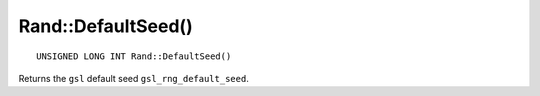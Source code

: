 Rand::DefaultSeed()
===================

::

    UNSIGNED LONG INT Rand::DefaultSeed()

Returns the ``gsl`` default seed ``gsl_rng_default_seed``.